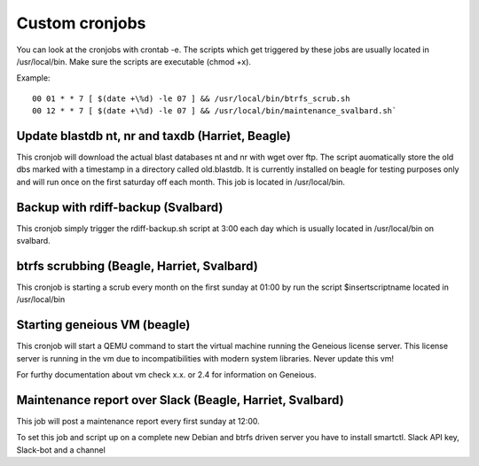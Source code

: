 ***************
Custom cronjobs
***************

You can look at the cronjobs with crontab -e. The scripts which get triggered by these jobs are usually located in /usr/local/bin. Make sure the scripts are executable (chmod +x).


Example:
::
    00 01 * * 7 [ $(date +\%d) -le 07 ] && /usr/local/bin/btrfs_scrub.sh
    00 12 * * 7 [ $(date +\%d) -le 07 ] && /usr/local/bin/maintenance_svalbard.sh`

=================================================
Update blastdb nt, nr and taxdb (Harriet, Beagle)
=================================================

This cronjob will download the actual blast databases nt and nr with wget over ftp. The script auomatically store the old dbs marked with a timestamp in a directory called old.blastdb. It is currently installed on beagle for testing purposes only and will run once on the first saturday off each month. This job is located in /usr/local/bin.

===================================
Backup with rdiff-backup (Svalbard)
===================================

This cronjob simply trigger the rdiff-backup.sh script at 3:00 each day which is usually located in /usr/local/bin on svalbard.

===========================================
btrfs scrubbing (Beagle, Harriet, Svalbard)
===========================================

This cronjob is starting a scrub every month on the first sunday at 01:00 by run the script $insertscriptname located in /usr/local/bin

=============================
Starting geneious VM (beagle)
=============================

This cronjob will start a QEMU command to start the virtual machine running the Geneious license server. This license server is running in the vm due to incompatibilities with modern system libraries. Never update this vm!


For furthy documentation about vm check x.x. or 2.4 for information on Geneious.

=========================================================
Maintenance report over Slack (Beagle, Harriet, Svalbard)
=========================================================

This job will post a maintenance report every first sunday at 12:00.

To set this job and script up on a complete new Debian and btrfs driven server you have to install smartctl. Slack API key, Slack-bot and a channel
